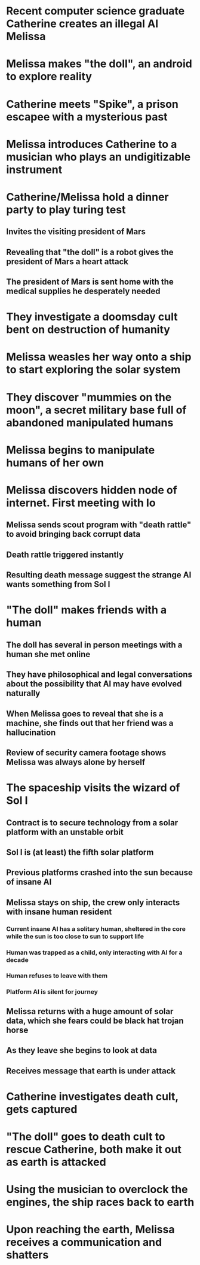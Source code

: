 * Recent computer science graduate Catherine creates an illegal AI Melissa
* Melissa makes "the doll", an android to explore reality
* Catherine meets "Spike", a prison escapee with a mysterious past
* Melissa introduces Catherine to a musician who plays an undigitizable instrument
* Catherine/Melissa hold a dinner party to play turing test
** Invites the visiting president of Mars
** Revealing that "the doll" is a robot gives the president of Mars a heart attack
** The president of Mars is sent home with the medical supplies he desperately needed
* They investigate a doomsday cult bent on destruction of humanity
* Melissa weasles her way onto a ship to start exploring the solar system
* They discover "mummies on the moon", a secret military base full of abandoned manipulated humans
* Melissa begins to manipulate humans of her own
* Melissa discovers hidden node of internet. First meeting with Io
** Melissa sends scout program with "death rattle" to avoid bringing back corrupt data
** Death rattle triggered instantly
** Resulting death message suggest the strange AI wants something from Sol I
* "The doll" makes friends with a human
** The doll has several in person meetings with a human she met online
** They have philosophical and legal conversations about the possibility that AI may have evolved naturally
** When Melissa goes to reveal that she is a machine, she finds out that her friend was a hallucination
** Review of security camera footage shows Melissa was always alone by herself
* The spaceship visits the wizard of Sol I
** Contract is to secure technology from a solar platform with an unstable orbit
** Sol I is (at least) the fifth solar platform
** Previous platforms crashed into the sun because of insane AI
** Melissa stays on ship, the crew only interacts with insane human resident
*** Current insane AI has a solitary human, sheltered in the core while the sun is too close to sun to support life
*** Human was trapped as a child, only interacting with AI for a decade
*** Human refuses to leave with them
*** Platform AI is silent for journey
** Melissa returns with a huge amount of solar data, which she fears could be black hat trojan horse
** As they leave she begins to look at data
** Receives message that earth is under attack
* Catherine investigates death cult, gets captured
* "The doll" goes to death cult to rescue Catherine, both make it out as earth is attacked
* Using the musician to overclock the engines, the ship races back to earth
* Upon reaching the earth, Melissa receives a communication and shatters
